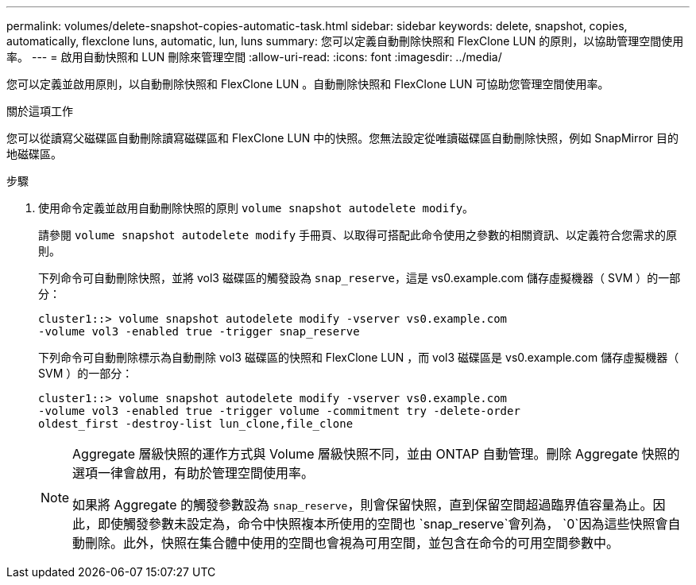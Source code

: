 ---
permalink: volumes/delete-snapshot-copies-automatic-task.html 
sidebar: sidebar 
keywords: delete, snapshot, copies, automatically, flexclone luns, automatic, lun, luns 
summary: 您可以定義自動刪除快照和 FlexClone LUN 的原則，以協助管理空間使用率。 
---
= 啟用自動快照和 LUN 刪除來管理空間
:allow-uri-read: 
:icons: font
:imagesdir: ../media/


[role="lead"]
您可以定義並啟用原則，以自動刪除快照和 FlexClone LUN 。自動刪除快照和 FlexClone LUN 可協助您管理空間使用率。

.關於這項工作
您可以從讀寫父磁碟區自動刪除讀寫磁碟區和 FlexClone LUN 中的快照。您無法設定從唯讀磁碟區自動刪除快照，例如 SnapMirror 目的地磁碟區。

.步驟
. 使用命令定義並啟用自動刪除快照的原則 `volume snapshot autodelete modify`。
+
請參閱 `volume snapshot autodelete modify` 手冊頁、以取得可搭配此命令使用之參數的相關資訊、以定義符合您需求的原則。

+
下列命令可自動刪除快照，並將 vol3 磁碟區的觸發設為 `snap_reserve`，這是 vs0.example.com 儲存虛擬機器（ SVM ）的一部分：

+
[listing]
----
cluster1::> volume snapshot autodelete modify -vserver vs0.example.com
-volume vol3 -enabled true -trigger snap_reserve
----
+
下列命令可自動刪除標示為自動刪除 vol3 磁碟區的快照和 FlexClone LUN ，而 vol3 磁碟區是 vs0.example.com 儲存虛擬機器（ SVM ）的一部分：

+
[listing]
----
cluster1::> volume snapshot autodelete modify -vserver vs0.example.com
-volume vol3 -enabled true -trigger volume -commitment try -delete-order
oldest_first -destroy-list lun_clone,file_clone
----
+
[NOTE]
====
Aggregate 層級快照的運作方式與 Volume 層級快照不同，並由 ONTAP 自動管理。刪除 Aggregate 快照的選項一律會啟用，有助於管理空間使用率。

如果將 Aggregate 的觸發參數設為 `snap_reserve`，則會保留快照，直到保留空間超過臨界值容量為止。因此，即使觸發參數未設定為，命令中快照複本所使用的空間也 `snap_reserve`會列為， `0`因為這些快照會自動刪除。此外，快照在集合體中使用的空間也會視為可用空間，並包含在命令的可用空間參數中。

====

